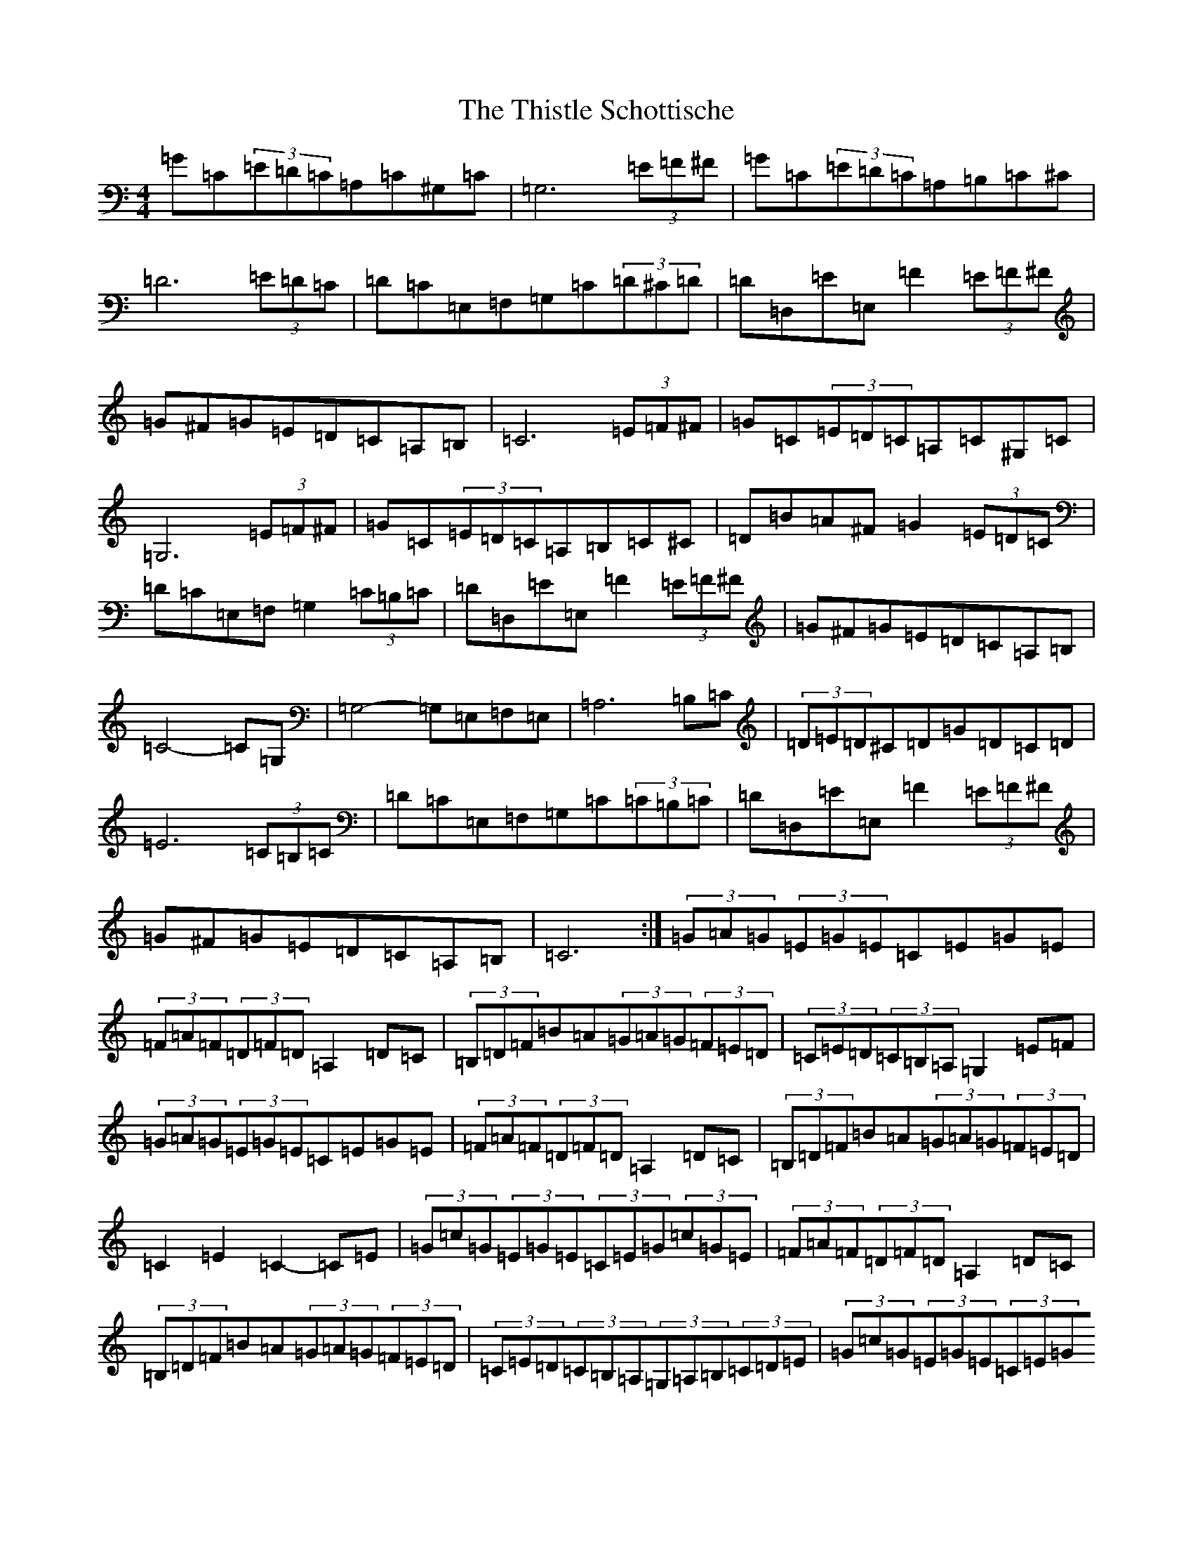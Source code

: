 X: 20970
T: Thistle Schottische, The
S: https://thesession.org/tunes/10294#setting20284
Z: G Major
R: barndance
M:4/4
L:1/8
K: C Major
=G=C(3=E=D=C=A,=C^G,=C|=G,6(3=E=F^F|=G=C(3=E=D=C=A,=B,=C^C|=D6(3=E=D=C|=D=C=E,=F,=G,=C(3=D^C=D|=D=D,=E=E,=F2(3=E=F^F|=G^F=G=E=D=C=A,=B,|=C6(3=E=F^F|=G=C(3=E=D=C=A,=C^G,=C|=G,6(3=E=F^F|=G=C(3=E=D=C=A,=B,=C^C|=D=B=A^F=G2(3=E=D=C|=D=C=E,=F,=G,2(3=C=B,=C|=D=D,=E=E,=F2(3=E=F^F|=G^F=G=E=D=C=A,=B,|=C4-=C=G,|=G,4-=G,=E,=F,=E,|=A,6=B,=C|(3=D=E=D^C=D=G=D=C=D|=E6(3=C=B,=C|=D=C=E,=F,=G,=C(3=C=B,=C|=D=D,=E=E,=F2(3=E=F^F|=G^F=G=E=D=C=A,=B,|=C6:|(3=G=A=G(3=E=G=E=C=E=G=E|(3=F=A=F(3=D=F=D=A,2=D=C|(3=B,=D=F=B=A(3=G=A=G(3=F=E=D|(3=C=E=D(3=C=B,=A,=G,2=E=F|(3=G=A=G(3=E=G=E=C=E=G=E|(3=F=A=F(3=D=F=D=A,2=D=C|(3=B,=D=F=B=A(3=G=A=G(3=F=E=D|=C2=E2=C2-=C=E|(3=G=c=G(3=E=G=E(3=C=E=G(3=c=G=E|(3=F=A=F(3=D=F=D=A,2=D=C|(3=B,=D=F=B=A(3=G=A=G(3=F=E=D|(3=C=E=D(3=C=B,=A,(3=G,=A,=B,(3=C=D=E|(3=G=c=G(3=E=G=E(3=C=E=G(3=c=G=E|(3=F=A=F(3=D=F=D(3=A,=D=F(3=A=F=D|(3=B,=D=F=B=A(3=G=A=G(3=F=E=D|(3=C=E=G(3=c=G=E=C2|